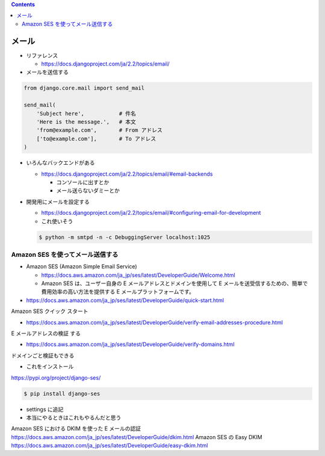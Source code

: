 .. title: mail
.. tags: django
.. date: 2019-12-03
.. slug: index
.. status: draft


.. raw:: html

  <details>
    <summary>目次</summary>

.. contents::

.. raw:: html

  </details>


メール
=======

* リファレンス

  * https://docs.djangoproject.com/ja/2.2/topics/email/


* メールを送信する

.. code-block:: python

  from django.core.mail import send_mail

  send_mail(
      'Subject here',           # 件名
      'Here is the message.',   # 本文
      'from@example.com',       # From アドレス
      ['to@example.com'],       # To アドレス
  )

* いろんなバックエンドがある

  * https://docs.djangoproject.com/ja/2.2/topics/email/#email-backends

    * コンソールに出すとか
    * メール送らないダミーとか

* 開発用にメールを設定する

  * https://docs.djangoproject.com/ja/2.2/topics/email/#configuring-email-for-development
  * これ使いそう

  .. code-block:: bash

    $ python -m smtpd -n -c DebuggingServer localhost:1025


Amazon SES を使ってメール送信する
----------------------------------

* Amazon SES (Amazon Simple Email Service)

  * https://docs.aws.amazon.com/ja_jp/ses/latest/DeveloperGuide/Welcome.html
  * Amazon SES は、ユーザー自身の E メールアドレスとドメインを使用して E メールを送受信するための、簡単で費用効率の高い方法を提供する E メールプラットフォームです。


* https://docs.aws.amazon.com/ja_jp/ses/latest/DeveloperGuide/quick-start.html
Amazon SES クイック スタート

* https://docs.aws.amazon.com/ja_jp/ses/latest/DeveloperGuide/verify-email-addresses-procedure.html
E メールアドレスの検証 する


* https://docs.aws.amazon.com/ja_jp/ses/latest/DeveloperGuide/verify-domains.html
ドメインごと検証もできる

* これをインストール

https://pypi.org/project/django-ses/

.. code-block:: bash

  $ pip install django-ses


* settings に追記

* 本当にやるときはこれもやるんだと思う
Amazon SES における DKIM を使った E メールの認証
https://docs.aws.amazon.com/ja_jp/ses/latest/DeveloperGuide/dkim.html
Amazon SES の Easy DKIM
https://docs.aws.amazon.com/ja_jp/ses/latest/DeveloperGuide/easy-dkim.html